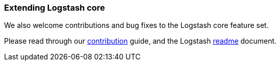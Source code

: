 [[contribute-to-core]]
=== Extending Logstash core

We also welcome contributions and bug fixes to the Logstash core feature set.

Please read through our
https://github.com/elastic/logstash/blob/main/CONTRIBUTING.md[contribution]
guide, and the Logstash
https://github.com/elastic/logstash/blob/main/README.md[readme]
document.
